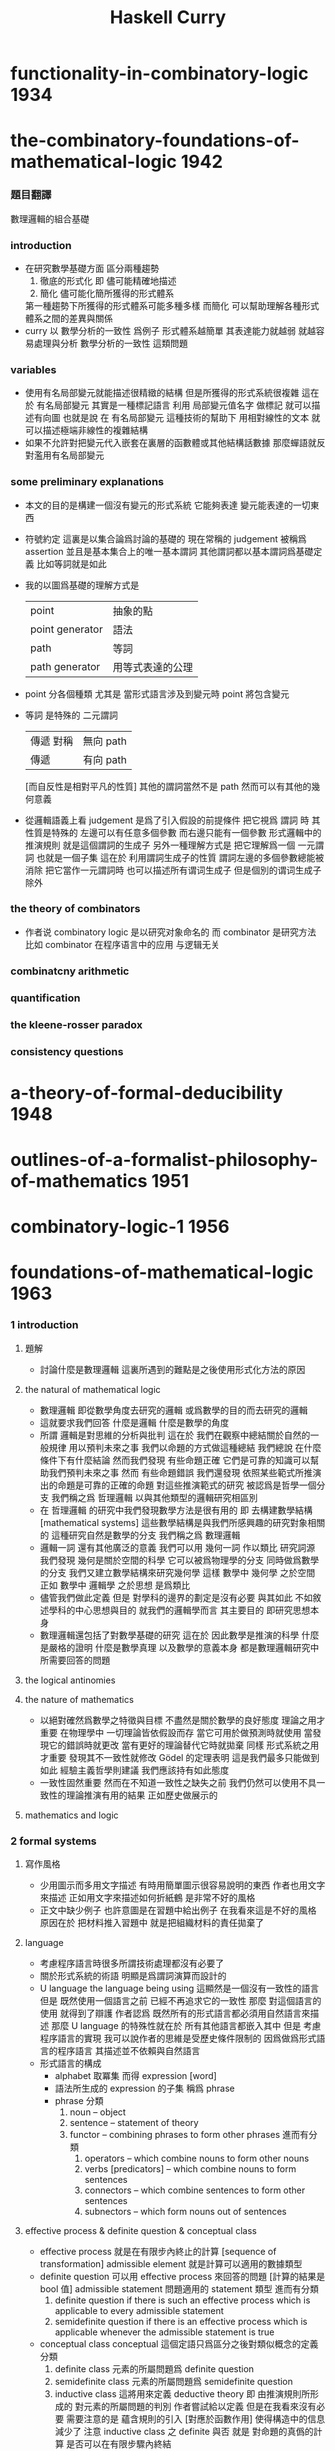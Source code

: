 #+title: Haskell Curry

* functionality-in-combinatory-logic  :1934:
* the-combinatory-foundations-of-mathematical-logic :1942:
*** 題目翻譯
    數理邏輯的組合基礎
*** introduction
    * 在研究數學基礎方面
      區分兩種趨勢
      1. 徹底的形式化
         即 儘可能精確地描述
      2. 簡化
         儘可能化簡所獲得的形式體系
      第一種趨勢下所獲得的形式體系可能多種多樣
      而簡化 可以幫助理解各種形式體系之間的差異與關係
    * curry 以 數學分析的一致性 爲例子
      形式體系越簡單 其表達能力就越弱
      就越容易處理與分析 數學分析的一致性 這類問題
*** variables
    * 使用有名局部變元就能描述很精緻的結構
      但是所獲得的形式系統很複雜
      這在於
      有名局部變元 其實是一種標記語言
      利用 局部變元值名字 做標記
      就可以描述有向圖
      也就是說
      在 有名局部變元 這種技術的幫助下
      用相對線性的文本
      就可以描述極端非線性的複雜結構
    * 如果不允許對把變元代入嵌套在裏層的函數體或其他結構話數據
      那麼蟬語就反對濫用有名局部變元
*** some preliminary explanations
    * 本文的目的是構建一個沒有變元的形式系統
      它能夠表達 變元能表達的一切東西
    * 符號約定
      這裏是以集合論爲討論的基礎的
      現在常稱的 judgement 被稱爲 assertion
      並且是基本集合上的唯一基本謂詞
      其他謂詞都以基本謂詞爲基礎定義
      比如等詞就是如此
    * 我的以圖爲基礎的理解方式是
      | point           | 抽象的點         |
      | point generator | 語法             |
      | path            | 等詞             |
      | path generator  | 用等式表達的公理 |
    * point 分各個種類
      尤其是 當形式語言涉及到變元時
      point 將包含變元
    * 等詞 是特殊的 二元謂詞
      | 傳遞 對稱 | 無向 path |
      | 傳遞      | 有向 path |
      [而自反性是相對平凡的性質]
      其他的謂詞當然不是 path
      然而可以有其他的幾何意義
    * 從邏輯語義上看 judgement 是爲了引入假設的前提條件
      把它視爲 謂詞 時
      其性質是特殊的
      左邊可以有任意多個參數 而右邊只能有一個參數
      形式邏輯中的推演規則 就是這個謂詞的生成子
      另外一種理解方式是
      把它理解爲一個 一元謂詞
      也就是一個子集
      這在於
      利用謂詞生成子的性質
      謂詞左邊的多個參數總能被消除
      把它當作一元謂詞時 也可以描述所有谓词生成子
      但是個別的谓词生成子除外
*** the theory of combinators
    * 作者说 combinatory logic 是以研究对象命名的
      而 combinator 是研究方法
      比如 combinator 在程序语言中的应用 与逻辑无关
*** combinatcny arithmetic
*** quantification
*** the kleene-rosser paradox
*** consistency questions
* a-theory-of-formal-deducibility     :1948:
* outlines-of-a-formalist-philosophy-of-mathematics :1951:
* combinatory-logic-1                 :1956:
* foundations-of-mathematical-logic   :1963:
*** 1 introduction
***** 題解
      * 討論什麼是數理邏輯
        這裏所遇到的難點是之後使用形式化方法的原因
***** the natural of mathematical logic
      * 數理邏輯
        即從數學角度去研究的邏輯
        或爲數學的目的而去研究的邏輯
      * 這就要求我們回答
        什麼是邏輯
        什麼是數學的角度
      * 所謂 邏輯是對思維的分析與批判
        這在於
        我們在觀察中總結關於自然的一般規律
        用以預判未來之事
        我們以命題的方式做這種總結
        我們總說 在什麼條件下有什麼結論
        然而我們發現
        有些命題正確 它們是可靠的知識可以幫助我們預判未來之事
        然而
        有些命題錯誤
        我們還發現
        依照某些範式所推演出的命題是可靠的正確的命題
        對這些推演範式的研究 被認爲是哲學一個分支
        我們稱之爲 哲理邏輯 以與其他類型的邏輯研究相區別
      * 在 哲理邏輯 的研究中我們發現數學方法是很有用的
        即 去構建數學結構[mathematical systems]
        這些數學結構是與我們所感興趣的研究對象相關的
        這種研究自然是數學的分支
        我們稱之爲 數理邏輯
      * 邏輯一詞 還有其他廣泛的意義
        我們可以用 幾何一詞 作以類比
        研究詞源 我們發現 幾何是關於空間的科學 它可以被爲物理學的分支
        同時做爲數學的分支 我們又建立數學結構來研究幾何學
        這樣 數學中 幾何學 之於空間
        正如 數學中 邏輯學 之於思想
        是爲類比
      * 儘管我們做此定義
        但是 對學科的邊界的劃定是沒有必要
        與其如此 不如敘述學科的中心思想與目的
        就我們的邏輯學而言
        其主要目的 即研究思想本身
      * 數理邏輯還包括了對數學基礎的研究
        這在於
        因此數學是推演的科學
        什麼是嚴格的證明
        什麼是數學真理
        以及數學的意義本身
        都是數理邏輯研究中
        所需要回答的問題
***** the logical antinomies
***** the nature of mathematics
      * 以絕對確然爲數學之特徵與目標
        不盡然是關於數學的良好態度
        理論之用才重要
        在物理學中
        一切理論皆依假設而存
        當它可用於做預測時就使用
        當發現它的錯誤時就更改
        當有更好的理論替代它時就拋棄
        同樣
        形式系統之用才重要
        發現其不一致性就修改
        Gödel 的定理表明 這是我們最多只能做到如此
        經驗主義哲學則建議 我們應該持有如此態度
      * 一致性固然重要
        然而在不知道一致性之缺失之前
        我們仍然可以使用不具一致性的理論推演有用的結果
        正如歷史做展示的
***** mathematics and logic
*** 2 formal systems
***** 寫作風格
      * 少用圖示而多用文字描述
        有時用簡單圖示很容易說明的東西
        作者也用文字來描述
        正如用文字來描述如何折紙鶴
        是非常不好的風格
      * 正文中缺少例子
        也許意圖是在習題中給出例子
        在我看來這是不好的風格
        原因在於
        把材料推入習題中
        就是把組織材料的責任拋棄了
***** language
      * 考慮程序語言時很多所謂技術處理都沒有必要了
      * 關於形式系統的術語
        明顯是爲謂詞演算而設計的
      * U language
        the language being using
        這顯然是一個沒有一致性的語言
        但是
        既然使用一個語言之前 已經不再追求它的一致性
        那麼 對這個語言的使用 就得到了辯護
        作者認爲
        既然所有的形式語言都必須用自然語言來描述
        那麼 U language 的特殊性就在於
        所有其他語言都嵌入其中
        但是
        考慮程序語言的實現
        我可以說作者的思維是受歷史條件限制的
        因爲做爲形式語言的程序語言
        其描述並不依賴與自然語言
      * 形式語言的構成
        * alphabet 取冪集
          而得 expression [word]
        * 語法所生成的 expression 的子集
          稱爲 phrase
        * phrase 分類
          1. noun -- object
          2. sentence -- statement of theory
          3. functor -- combining phrases to form other phrases
             進而有分類
             1. operators -- which combine nouns to form other nouns
             2. verbs [predicators] -- which combine nouns to form sentences
             3. connectors -- which combine sentences to form other sentences
             4. subnectors -- which form nouns out of sentences
***** effective process & definite question & conceptual class
      * effective process
        就是在有限步內終止的計算 [sequence of transformation]
        admissible element
        就是計算可以適用的數據類型
      * definite question
        可以用 effective process 來回答的問題 [計算的結果是 bool 值]
        admissible statement
        問題適用的 statement 類型
        進而有分類
        1. definite question
           if there is such an effective process
           which is applicable to every admissible statement
        2. semidefinite question
           if there is an effective process which is applicable
           whenever the admissible statement is true
      * conceptual class
        conceptual 這個定語只爲區分之後對類似概念的定義
        分類
        1. definite class
           元素的所屬問題爲 definite question
        2. semidefinite class
           元素的所屬問題爲 semidefinite question
        3. inductive class
           這將用來定義 deductive theory
           即 由推演規則所形成的 對元素的所屬問題的判別
           作者嘗試給以定義 但是在我看來沒有必要
           需要注意的是 蘊含規則的引入 [對應於函數作用] 使得構造中的信息減少了
           注意
           inductive class 之 definite 與否
           就是 對命題的真僞的計算 是否可以在有限步驟內終結
***** construction of element of inductive class
      * 一個 construction 是就某個 inductive class 中的元素而言的
        這就是說
        判別元素是否屬於 inductive class 的問題[即 謂詞] 具有生成性
      * 進而 inductive class 有分類
        1. monotectonic
           若其中每個元素有唯一 construction
        2. polytectonic
           有某些元素有多個 construction
      * 每個構造對應一個 tree diagram
        proof tree 即爲此類
        用 term 記錄 proof 就得到 curry-howard iso
      * construction sequence
        可能是爲 sequence 演算而準備的概念
***** theory
      * 設一 definite class
        其元素稱爲 elementary statement
        elementary 這個限定詞 只爲區分之後對類似概念的定義
        比如在 U language 中的 epistatement
      * 一個 theory 是某個 elementary statement 的集合的子集
        其元素稱爲 elementary theorem
        一個 elementary statement 就某 theory 而言爲真
        它即爲這個 theory 的 elementary theorem
        注意
        elementary statement 之真僞
        只是就某 theory 而言的
        進而有重要的分類
        1. decidable theory [關於計算]
           如果 theory 是 definite class
        2. deductive theory [關於計算]
           如果 theory 是 inductive class
        3. consistent theory [關於語義]
           如果 theory 不包含全部的 elementary statement
           即 不是所有 elementary statement 都爲真
           就 謂詞演算[predicate calculus] 而言
           由其特殊的推理規則知 contradiction 蘊含 inconsistent
           另外顯然有 inconsistent 蘊含 contradiction
           但是
           contradiction 這個概念 只有在有 否定[negation] 語義時才能使用
           而如上對 consistent 的定義則更一般
***** deductive theory
      * axiomatic statement [axiom] -- initial element
        deductive rule [rules of inference] -- mode of combination
        premise -- deductive rule 的前提 [即 參數]
        postulates -- rules and axioms together
      * 就 deductive theory 而言的一個 construction
        稱爲 formal demonstration [demonstration] [deduction] [proof] [derivation]
      * completeness
        一個 deductive theory
        不變 推演規則的條件下
        若 增加一個不是其 elementary theorem 的 elementary statement
        這個 theory 就變得 inconsistent
        則稱
        這個 deductive theory 爲 complete
        即 不能在保持一致性的條件下對公理進行擴充的理論 就被認爲是完備的
        這是個很強的件
        命題演算[propositional calculus] 滿足這個條件
        但是其他很多重要的形式理論都不滿足這個條件
***** consequence relation
***** interpretation of theories
      * interpretation 是形式體系與語義的對應關係
        比如某個形式的物理理論中的某些 statement
        可以被解釋爲 物理現象 而被實驗檢驗
        而某些 statement
        可能並不對應有意義的物理現象
        或者並不能被實驗檢驗
      * 假設所對應的 contensive statement [內容陳述] [語義陳述]
        有額外的規則可以判斷其真僞
        那麼
        可以定義 interpretation of theory 的如下性質
        1. valid
           每個 elementary theorem 的解釋 [即 所對應的 contensive statement]
           都爲真
        2. adequate [relatively complete]
           一個 elementary statement 的解釋爲真
           那麼這個 elementary statement 就是 elementary theorem
           即 它就 theory 而言也爲真
           即 它就在 theory 中
        上面這兩個定義對應於沒有被解釋的 theory 的
        consistent 和 complete 這兩個性質
      * 注意
        形式體系與模型之中 判斷真僞的標準不同
      * 需要強調的是
        理論之用最爲重要
        而用性是就某一目的而言的
        我們對形式理論的取捨又有美學的考量
        這些討論已經出離數學之外了
***** system
      * 用集論把這一節的 system 理解爲 我所謂的 [具體]數學結構 即可
        在我的理解方式下
        形式系統是做爲具體的數學結構的
        而一個謂詞
        可以在 形式系統中處理
        也可以在 數學結構中處理
        當做這種處理方式的轉變時
        形式系統 和 數學結構 都將變化
        對整個結構的理解方式都變化了
      * 例如 把等號在形式系統中處理
      * 例如 用 term 來記錄 proof 時
        此時所生成的表達式已經包含了對謂詞的判定了
        因爲
        如果一個 term 術語某個 命題 這個命題就是真的
*** 3 epitheory
*** 4 relational logical algebra
*** 5 the theory of implication
*** 6 negation
*** 7 quantification
*** 8 modality
* combinatory-logic-2                 :1970:
